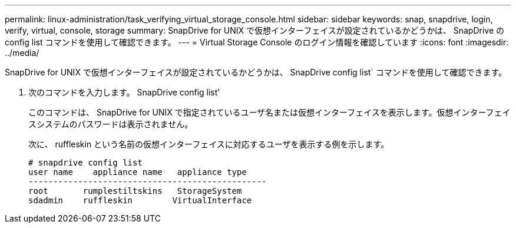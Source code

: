 ---
permalink: linux-administration/task_verifying_virtual_storage_console.html 
sidebar: sidebar 
keywords: snap, snapdrive, login, verify, virtual, console, storage 
summary: SnapDrive for UNIX で仮想インターフェイスが設定されているかどうかは、 SnapDrive の config list コマンドを使用して確認できます。 
---
= Virtual Storage Console のログイン情報を確認しています
:icons: font
:imagesdir: ../media/


[role="lead"]
SnapDrive for UNIX で仮想インターフェイスが設定されているかどうかは、 SnapDrive config list` コマンドを使用して確認できます。

. 次のコマンドを入力します。 SnapDrive config list'
+
このコマンドは、 SnapDrive for UNIX で指定されているユーザ名または仮想インターフェイスを表示します。仮想インターフェイスシステムのパスワードは表示されません。

+
次に、 ruffleskin という名前の仮想インターフェイスに対応するユーザを表示する例を示します。

+
[listing]
----
# snapdrive config list
user name    appliance name   appliance type
------------------------------------------------
root       rumplestiltskins   StorageSystem
sdadmin    ruffleskin	     VirtualInterface
----

